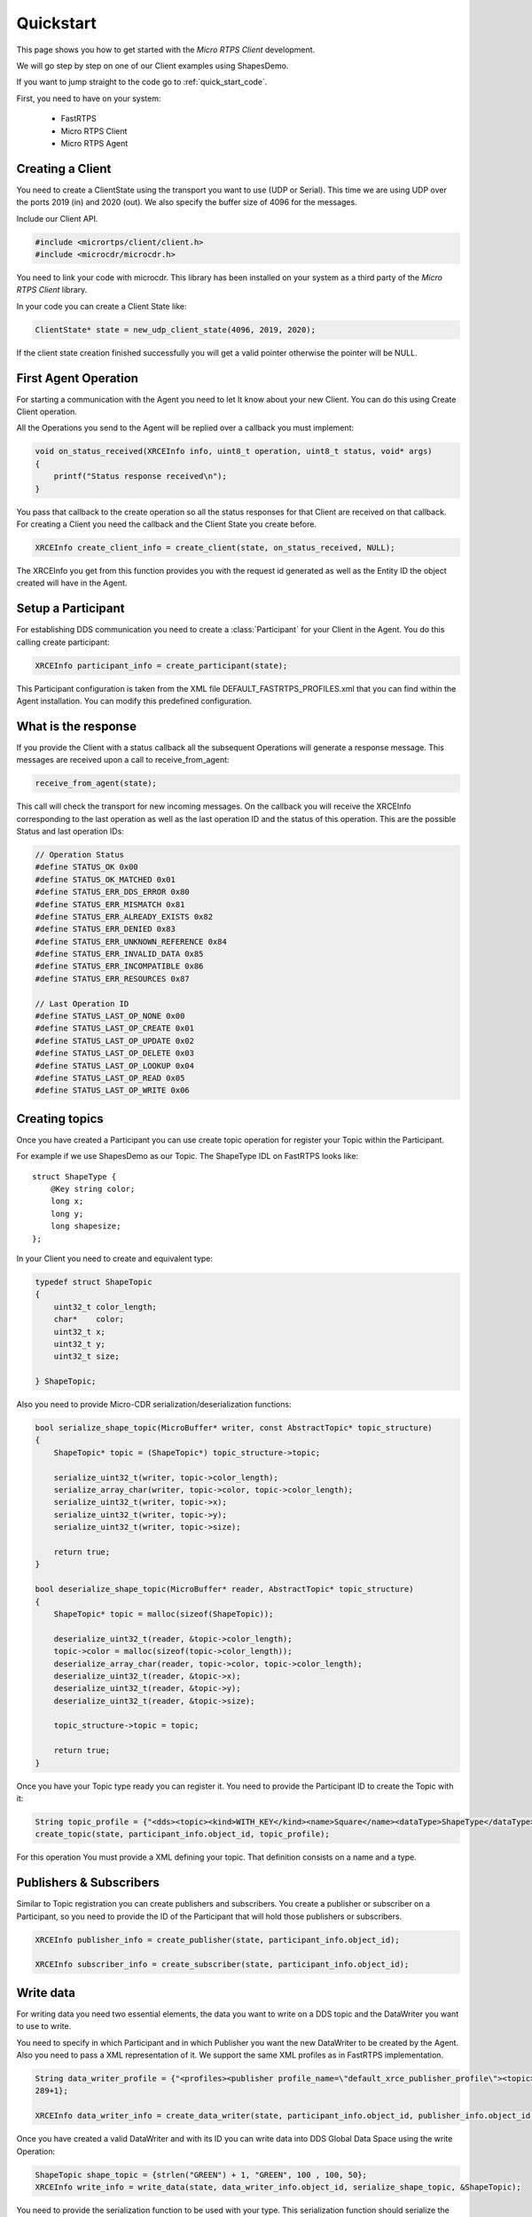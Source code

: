 Quickstart
==========

This page shows you how to get started with the *Micro RTPS Client* development.

We will go step by step on one of our Client examples using ShapesDemo.

If you want to jump straight to the code go to :ref:`quick_start_code`.

First, you need to have on your system:

 - FastRTPS
 - Micro RTPS Client
 - Micro RTPS Agent

Creating a Client
^^^^^^^^^^^^^^^^^

You need to create a ClientState using the transport you want to use (UDP or Serial). This time we are using UDP over the ports 2019 (in) and 2020 (out). We also specify the buffer size of 4096 for the messages.

Include our Client API.

.. code-block:: C

    #include <micrortps/client/client.h>
    #include <microcdr/microcdr.h>

You need to link your code with microcdr. This library has been installed on your system as a third party of the *Micro RTPS Client* library.

In your code you can create a Client State like:

.. code-block:: C

    ClientState* state = new_udp_client_state(4096, 2019, 2020);

If the client state creation finished successfully you will get a valid pointer otherwise the pointer will be NULL.

First Agent Operation
^^^^^^^^^^^^^^^^^^^^^

For starting a communication with the Agent you need to let It know about your new Client. You can do this using Create Client operation.

All the Operations you send to the Agent will be replied over a callback you must implement:

.. code-block:: C

    void on_status_received(XRCEInfo info, uint8_t operation, uint8_t status, void* args)
    {
        printf("Status response received\n");
    }

You pass that callback to the create operation so all the status responses for that Client are received on that callback. For creating a Client you need the callback and the Client State you create before.

.. code-block:: C

    XRCEInfo create_client_info = create_client(state, on_status_received, NULL);

The XRCEInfo you get from this function provides you with the request id generated as well as the Entity ID the object created will have in the Agent.

Setup a Participant
^^^^^^^^^^^^^^^^^^^

For establishing DDS communication you need to create a :class:`Participant` for your Client in the Agent. You do this calling create participant:

.. code-block:: C

    XRCEInfo participant_info = create_participant(state);

This Participant configuration is taken from the XML file DEFAULT_FASTRTPS_PROFILES.xml that you can find within the Agent installation. You can modify this predefined configuration.

What is the response
^^^^^^^^^^^^^^^^^^^^

If you provide the Client with a status callback all the subsequent Operations will generate a response message. This messages are received upon a call to receive_from_agent:

.. code-block:: C

    receive_from_agent(state);

This call will check the transport for new incoming messages. On the callback you will receive the XRCEInfo corresponding to the last operation as well as the last operation ID and the status of this operation. This are the possible Status and last operation IDs:

.. code-block:: C

    // Operation Status
    #define STATUS_OK 0x00
    #define STATUS_OK_MATCHED 0x01
    #define STATUS_ERR_DDS_ERROR 0x80
    #define STATUS_ERR_MISMATCH 0x81
    #define STATUS_ERR_ALREADY_EXISTS 0x82
    #define STATUS_ERR_DENIED 0x83
    #define STATUS_ERR_UNKNOWN_REFERENCE 0x84
    #define STATUS_ERR_INVALID_DATA 0x85
    #define STATUS_ERR_INCOMPATIBLE 0x86
    #define STATUS_ERR_RESOURCES 0x87

    // Last Operation ID
    #define STATUS_LAST_OP_NONE 0x00
    #define STATUS_LAST_OP_CREATE 0x01
    #define STATUS_LAST_OP_UPDATE 0x02
    #define STATUS_LAST_OP_DELETE 0x03
    #define STATUS_LAST_OP_LOOKUP 0x04
    #define STATUS_LAST_OP_READ 0x05
    #define STATUS_LAST_OP_WRITE 0x06

Creating  topics
^^^^^^^^^^^^^^^^

Once you have created a Participant you can use create topic operation for register your Topic within the Participant.

For example if we use ShapesDemo as our Topic. The ShapeType IDL on FastRTPS looks like:

::

    struct ShapeType {
        @Key string color;
        long x;
        long y;
        long shapesize;
    };

In your Client you need to create and equivalent type:


.. code-block:: C

    typedef struct ShapeTopic
    {
        uint32_t color_length;
        char*    color;
        uint32_t x;
        uint32_t y;
        uint32_t size;

    } ShapeTopic;

Also you need to provide Micro-CDR serialization/deserialization functions:

.. code-block:: C

    bool serialize_shape_topic(MicroBuffer* writer, const AbstractTopic* topic_structure)
    {
        ShapeTopic* topic = (ShapeTopic*) topic_structure->topic;

        serialize_uint32_t(writer, topic->color_length);
        serialize_array_char(writer, topic->color, topic->color_length);
        serialize_uint32_t(writer, topic->x);
        serialize_uint32_t(writer, topic->y);
        serialize_uint32_t(writer, topic->size);

        return true;
    }

    bool deserialize_shape_topic(MicroBuffer* reader, AbstractTopic* topic_structure)
    {
        ShapeTopic* topic = malloc(sizeof(ShapeTopic));

        deserialize_uint32_t(reader, &topic->color_length);
        topic->color = malloc(sizeof(topic->color_length));
        deserialize_array_char(reader, topic->color, topic->color_length);
        deserialize_uint32_t(reader, &topic->x);
        deserialize_uint32_t(reader, &topic->y);
        deserialize_uint32_t(reader, &topic->size);

        topic_structure->topic = topic;

        return true;
    }


Once you have your Topic type ready you can register it. You need to provide the Participant ID to create the Topic with it:

.. code-block:: C

    String topic_profile = {"<dds><topic><kind>WITH_KEY</kind><name>Square</name><dataType>ShapeType</dataType></topic></dds>", 96+1};
    create_topic(state, participant_info.object_id, topic_profile);

For this operation You must provide a XML defining your topic. That definition consists on a name and a type.

Publishers & Subscribers
^^^^^^^^^^^^^^^^^^^^^^^^

Similar to Topic registration you can create publishers and subscribers. You create a publisher or subscriber on a Participant, so you need to provide the ID of the Participant that will hold those publishers or subscribers.

.. code-block:: C

    XRCEInfo publisher_info = create_publisher(state, participant_info.object_id);

    XRCEInfo subscriber_info = create_subscriber(state, participant_info.object_id);

Write data
^^^^^^^^^^

For writing data you need two essential elements, the data you want to write on a DDS topic and the DataWriter you want to use to write.

You need to specify in which Participant and in which Publisher you want the new DataWriter to be created by the Agent. Also you need to pass a XML representation of it. We support the same XML profiles as in FastRTPS implementation.

.. code-block:: C

    String data_writer_profile = {"<profiles><publisher profile_name=\"default_xrce_publisher_profile\"><topic><kind>NO_KEY</kind><name>Square</name><dataType>ShapeType</dataType><historyQos><kind>KEEP_LAST</kind><depth>5</depth></historyQos><durability><kind>TRANSIENT_LOCAL</kind></durability></topic></publisher></profiles>",
    289+1};

    XRCEInfo data_writer_info = create_data_writer(state, participant_info.object_id, publisher_info.object_id, data_writer_profile);

Once you have created a valid DataWriter and with its ID you can write data into DDS Global Data Space using the write Operation:

.. code-block:: C

    ShapeTopic shape_topic = {strlen("GREEN") + 1, "GREEN", 100 , 100, 50};
    XRCEInfo write_info = write_data(state, data_writer_info.object_id, serialize_shape_topic, &ShapeTopic);

You need to provide the serialization function to be used with your type. This serialization function should serialize the type into something the DDS Participants at the other end can deserialize.

Read Data
^^^^^^^^^

For receiving data you need to create a DataReader in an already existing Subscriber.

.. code-block:: C

    String data_reader_profile = {"<profiles><subscriber profile_name=\"default_xrce_subscriber_profile\"><topic><kind>NO_KEY</kind>  <name>Square</name><dataType>ShapeType</dataType><historyQos><kind>KEEP_LAST</kind><depth>5</depth></historyQos><durability>   <kind>TRANSIENT_LOCAL</kind></durability></topic></subscriber></profiles>", 297+1}

    XRCEInfo data_reader_info = create_data_reader(state, participant_info.object_id, publisher_info.object_id, data_reader_profile);


You receive data in a callback you must provide. This callback is called after the topic data deserialization function. Here you can free up all the resources you may have reserved deserializing the data.

.. code-block:: C

    void on_shape_topic(XRCEInfo info, const void* vtopic, void* args)
    {
        ShapeTopic* topic = (ShapeTopic*) vtopic;
        free(topic->color);
        free(topic);
    }

Once you have the callback for receiving data you can ask your DataReader to read data.

.. code-block:: C

    XRCEInfo read_info = read_data(state, id, deserialize_shape_topic, on_shape_topic, NULL);

From this point you will receive the data read from DDS Global Data Space within the callback you provide.

Communication with Agent
^^^^^^^^^^^^^^^^^^^^^^^^

All the previous Operations calls are not sent to the Agent till you ask so. You must call send to Agent explicitly.

.. code-block:: C

    send_to_agent(state);

This call will send all the accumulated Operations to the Agent.

For receiving data there is an analogous operation you must call:

.. code-block:: C

    receive_from_agent(state);

to receive read data from the Agent.


Closing my Client
^^^^^^^^^^^^^^^^^

You need to free all the Client State resources with a call to free client state.

.. code-block:: C

    free_client_state(state);


.. _quick_start_code:

Full Code
^^^^^^^^^

This is an example code of an interactive shapesDemo Client.

.. code-block:: C

    #include <micrortps/client/client.h>
    #include <microcdr/microcdr.h>

    #include <stdio.h>
    #include <string.h>
    #include <stdlib.h>
    #include <pthread.h>
    #include <unistd.h>

    #define BUFFER_SIZE 4096

    // ----------------------------------------------------
    //    User topic definition
    // ----------------------------------------------------
    typedef struct ShapeTopic
    {
        uint32_t color_length;
        char*    color;
        uint32_t x;
        uint32_t y;
        uint32_t size;

    } ShapeTopic;

    bool serialize_shape_topic(MicroBuffer* writer, const AbstractTopic* topic_structure)
    {
        ShapeTopic* topic = (ShapeTopic*) topic_structure->topic;

        serialize_uint32_t(writer, topic->color_length);
        serialize_array_char(writer, topic->color, topic->color_length);
        serialize_uint32_t(writer, topic->x);
        serialize_uint32_t(writer, topic->y);
        serialize_uint32_t(writer, topic->size);

        return true;
    }

    bool deserialize_shape_topic(MicroBuffer* reader, AbstractTopic* topic_structure)
    {
        ShapeTopic* topic = malloc(sizeof(ShapeTopic));

        deserialize_uint32_t(reader, &topic->color_length);
        topic->color = malloc(sizeof(topic->color_length));
        deserialize_array_char(reader, topic->color, topic->color_length);
        deserialize_uint32_t(reader, &topic->x);
        deserialize_uint32_t(reader, &topic->y);
        deserialize_uint32_t(reader, &topic->size);

        topic_structure->topic = topic;

        return true;
    }


    // ----------------------------------------------------
    //    App client
    // ----------------------------------------------------
    void on_shape_topic(XRCEInfo info, const void* topic, void* args);
    void on_status_received(XRCEInfo info, uint8_t operation, uint8_t status, void* args);

    void printl_shape_topic(const ShapeTopic* shape_topic);
    void* listen_agent(void* args);
    bool compute_command(const char* command, ClientState* state);
    void list_commands();
    void help();

    String read_file(char* file_name);

    bool stop_listening = false;

    int main(int args, char** argv)
    {
        printf("<< SHAPES DEMO XRCE CLIENT >>\n");

        ClientState* state = NULL;
        if(args > 2)
        {
            if(strcmp(argv[1], "serial") == 0)
            {
                state = new_serial_client_state(BUFFER_SIZE, argv[2]);
                printf("<< Serial mode => dev: %s >>\n", argv[2]);
            }
            else if(strcmp(argv[1], "udp") == 0 && args == 4)
            {
                uint16_t received_port = atoi(argv[2]);
                uint16_t send_port = atoi(argv[3]);
                state = new_udp_client_state(BUFFER_SIZE, received_port, send_port);
                printf("<< UDP mode => recv port: %u, send port: %u >>\n", received_port, send_port);
            }
        }
        if(!state)
        {
            printf("Help: program [serial | udp recv_port send_port]\n");
            return 1;
        }


        // Listening agent
        pthread_t listening_thread;
        if(pthread_create(&listening_thread, NULL, listen_agent, state))
        {
            printf("ERROR: Error creating thread\n");
            return 2;
        }

        // Waiting user commands
        printf(":>");
        char command_stdin_line[256];
        while(fgets(command_stdin_line, 256, stdin))
        {
            if(!compute_command(command_stdin_line, state))
            {
                stop_listening = true;
                break;
            }
            printf(":>");
        }

        pthread_join(listening_thread, NULL);

        free_client_state(state);

        return 0;
    }

    void* listen_agent(void* args)
    {
        while(!stop_listening)
        {
            receive_from_agent((ClientState*) args);
        }

        return NULL;
    }

    bool compute_command(const char* command, ClientState* state)
    {
        char name[128];
        static unsigned int hello_world_id = 0;
        int id = 0;
        int extra = 0;
        int length = sscanf(command, "%s %u %u", name, &id, &extra);


        if(strcmp(name, "create_client") == 0)
        {
            create_client(state, on_status_received, NULL);
        }
        else if(strcmp(name, "create_participant") == 0)
        {
            create_participant(state);
        }
        else if(strcmp(name, "create_topic") == 0 && length == 2)
        {
            String xml = read_file("shape_topic.xml");
            if (xml.length > 0)
            {
                create_topic(state, id, xml);
            }
        }
        else if(strcmp(name, "create_publisher") == 0 && length == 2)
        {
            create_publisher(state, id);
        }
        else if(strcmp(name, "create_subscriber") == 0 && length == 2)
        {
            create_subscriber(state, id);
        }
        else if(strcmp(name, "create_data_writer") == 0 && length == 3)
        {
            String xml = read_file("data_writer_profile.xml");
            if (xml.length > 0)
            {
                create_data_writer(state, id, extra, xml);
            }
        }
        else if(strcmp(name, "create_data_reader") == 0 && length == 3)
        {
            String xml = read_file("data_reader_profile.xml");
            if (xml.length > 0)
            {
                create_data_reader(state, id, extra, xml);
            }
        }
        else if(strcmp(name, "write_data") == 0 && length == 2)
        {
            ShapeTopic shape_topic = {strlen("GREEN") + 1, "GREEN", 100 , 100, 50};
            write_data(state, id, serialize_shape_topic, &shape_topic);
            printl_shape_topic(&shape_topic);
        }
        else if(strcmp(name, "read_data") == 0 && length == 2)
        {
            read_data(state, id, deserialize_shape_topic, on_shape_topic, NULL);
        }
        else if(strcmp(name, "delete") == 0 && length == 2)
        {
            delete_resource(state, id);
        }
        else if(strcmp(name, "h") == 0 || strcmp(name, "help") == 0)
        {
            list_commands();
        }
        else
        {
            help();
        }

        // only send data if there is.
        send_to_agent(state);

        // close client
        if(strcmp(name, "exit") == 0)
            return false;

        return true;
    }

    void on_shape_topic(XRCEInfo info, const void* vtopic, void* args)
    {
        ShapeTopic* topic = (ShapeTopic*) vtopic;
        printl_shape_topic(topic);

        free(topic->color);
        free(topic);
    }

    void on_status_received(XRCEInfo info, uint8_t operation, uint8_t status, void* args)
    {
        printf("User status callback\n");
    }

    void printl_shape_topic(const ShapeTopic* shape_topic)
    {
        printf("        %s[%s | x: %u | y: %u | size: %u]%s\n",
                "\e[1;34m",
                shape_topic->color,
                shape_topic->x,
                shape_topic->y,
                shape_topic->size,
                "\e[0m");
    }

    String read_file(char* file_name)
    {
        printf("READ FILE\n");
        const size_t MAXBUFLEN = 4096;
        char data[MAXBUFLEN];
        String xml = {data, 0};
        FILE *fp = fopen(file_name, "r");
        if (fp != NULL)
        {
            xml.length = fread(xml.data, sizeof(char), MAXBUFLEN, fp);
            if (xml.length == 0)
            {
                printf("Error reading %s\n", file_name);
            }
            fclose(fp);
        }
        else
        {
            printf("Error opening %s\n", file_name);
        }

        return xml;
    }

    void help()
    {
        printf("usage: <command> [<args>]\n");
        printf("    h, help: for command list\n");
    }

    void list_commands()
    {
        printf("usage: <command> [<args>]\n");
        printf("    create_client:                                       Creates a Client\n");
        printf("    create_participant:                                  Creates a new Participant on the current Client\n");
        printf("    create_topic <participant id>:                       Register new Topic using <participant id> participant\n");
        printf("    create_publisher <participant id>:                   Creates a Publisher on <participant id> participant\n");
        printf("    create_subscriber <participant id>:                  Creates a Subscriber on <participant id> participant\n");
        printf("    create_data_writer <participant id> <publisher id>:  Creates a DataWriter on the publisher <publisher id> of the <participant id> participant\n");
        printf("    create_data_reader <participant id> <subscriber id>: Creates a DataReader on the subscriber <subscriber id> of the <participant id> participant\n");
        printf("    write_data <data writer id>:                         Write data using <data writer id> DataWriter\n");
        printf("    read_data <data reader id>:                          Read data using <data reader id> DataReader\n");
        printf("    delete <id>:                                         Removes object with <id> identifier\n");
        printf("    h, help:                                             Shows this message\n");
    }